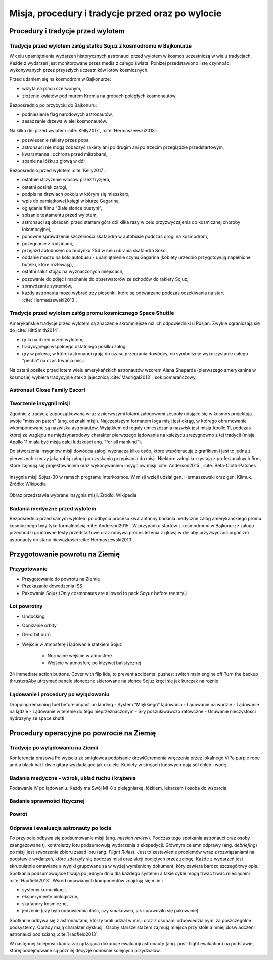 *************************************************
Misja, procedury i tradycje przed oraz po wylocie
*************************************************


Procedury i tradycje przed wylotem
==================================
.. todo::
    - Astronauci wyposażają MAG w podpaski, aby im nie przeciekały podczas oczekiwania na start (szkolenie w Cottage House nr 3 w Gwiezdnym Miasteczku) :cite:`Anderson2015`
    - Astronauci za czasów Shuttle zabierali ze sobą torbę z ubraniami, w zależności od miejsca gdzie będą lądować np. Luźniejsze cichy na Californię itp  :cite:`Anderson2015`, :cite:`Melvin2017`
    - Od czasów Shepparda jedzą stek i jajkami sadzonymi :cite:`Wolfe1979`, :cite:`FrenchBurgess2007`

Tradycje przed wylotem załóg statku Sojuz z kosmodromu w Bajkonurze
-------------------------------------------------------------------
W celu upamiętnienia wydarzeń historycznych astronauci przed wylotem w kosmos uczestniczą w wielu tradycjach. Każde z wydarzeń jest monitorowane przez media z całego świata. Poniżej przedstawiono listę czynności wykonywanych przez przyszłych uczestników lotów kosmicznych.

Przed udaniem się na kosmodrom w Bajkonurze:

- wizyta na placu czerwonym,
- złożenie kwiatów pod murem Kremla na grobach poległych kosmonautów.

Bezpośrednio po przybyciu do Bajkonuru:

- podniesienie flag narodowych astronautów,
- zasadzenie drzewa w alei kosmonautów.

Na kilka dni przed wylotem :cite:`Kelly2017`, :cite:`Hermaszewski2013`:

- poświecenie rakiety przez popa,
- astronauci nie mogą zobaczyć rakiety ani po drugim ani po trzecim przeglądzie przedstartowym,
- kwarantanna i ochrona przed mikrobami,
- spanie na łóżku z głową w dół.

Bezpośrednio przed wylotem :cite:`Kelly2017`:

- ostatnie strzyżenie włosów przez fryzjera,
- ostatni posiłek załogi,
- podpis na drzwiach pokoju w którym się mieszkało,
- wpis do pamiątkowej księgi w biurze Gagarina,
- oglądanie filmu "Białe słońce pustyni",
- spisanie testamentu przed wylotem,
- astronauci są obracani przed startem góra dół kilka razy w celu przyzwyczajenia do kosmicznej choroby lokomocyjnej,
- ponowne sprawdzenie szczelności skafandra w autobusie podczas drogi na kosmodrom,
- pożegnanie z rodzinami,
- przejazd autobusem do budynku 254 w celu ubrania skafandra Sokol,
- oddanie moczu na koło autobusu - upamiętnienie czynu Gagarina (​kobiety urzednio przygotowują napełnione butelki, które rozlewają),
- ostatni salut stojąc na wyznaczonych miejscach,
- pozowanie do zdjęć i machanie do obserwatorów ze schodów do rakiety Sojuz,
- sprawdzanie systemów,
- każdy astronauta może wybrać trzy piosenki, które są odtwarzane podczas oczekiwania na start :cite:`Hermaszewski2013`.

Tradycje przed wylotem załóg promu kosmicznego Space Shuttle
------------------------------------------------------------
Amerykańskie tradycje przed wylotem są znaczenie skromniejsze niż ich odpowiedniki u Rosjan. Zwykle ograniczają się do :cite:`HittSmith2014`:

- grila na dzień przed wylotem,
- tradycyjnego wspólnego ostatniego posiłku załogi,
- gry w pokera, w której astronauci grają do czasu przegrania dowódcy, co symbolizuje wykorzystanie całego "pecha" na czas trwania misji.

Na ostani posiłek przed lotem wielu amerykańskich astronautów wzorem Alana Sheparda (pierwszego amerykanina w kosmosie) wybiera tradycyjnie stek z jajecznicą :cite:`Madrigal2013` i sok pomarańczowy.

Astronaut Close Family Escort
-----------------------------
.. todo:: Family Escort, dwóch astronautów obecnie nie trenujących do misji. Jeden odpowiedzialny za bezpośrednią rodzine, drugi za extended family i przyjaciele podczas startu. Ten od rodziny pomaga później podczas nieobecności. Od liczenia znajomych w autobusie, załatwiania biletow do muzeum i wysłuchiwania narzekań o za zimno za ciepło w hotelu, przez pomoc w zakładaniu kont oszczędnościowych na studia dla dzieci, organixację pogrzebu i byciem advocate rodziny przy komisji badania wypadku. Pomaga zrozumieć jak start i misja wyglada z oczu rodziny.

Tworzenie insygnii misji
------------------------
Zgodnie z tradycją zapoczątkowaną wraz z pierwszymi lotami załogowymi zespoły udające się w kosmos projektują swoje "mission patch" (ang. odznaki misji). Najczęstszym formatem loga misji jest okrąg, w którego obramowanie wkomponowane są nazwiska astronautów. Wyjątkiem od reguły umieszczania nazwisk jest misja Apollo 11, podczas której ze względu na międzynarodowy charakter pierwszego lądowania na księżycu zrezygnowno z tej tradycji (misja Apollo 11 miała być misją całej ludzkości ang. "for all mankind").

Do stworzenia insygniów misji dowódca załogi wyznacza kilka osób, które współpracują z grafikiem i jest to jedna z pierwszych rzeczy jaką robią załogi po uzyskaniu przypisania do misji. Niektóre załogi korzystają z profesjonalnych firm, które zajmują się projektowaniem oraz wykonywaniem insygniów misji :cite:`Anderson2015`, :cite:`Beta-Cloth-Patches`.

.. figure:: ../img/insignia-mission-patch-soyuz-30.png
    :name: figure-insignia-mission-patch-soyuz-30
    :scale: 5%
    :align: center

    Insygnia misji Sojuz-30 w ramach programu Interkosmos. W misji wzięli udział gen. Hermaszewski oraz gen. Klimuk. Źródło: Wikipedia

.. figure:: ../img/insignia-mission-patch-multiple.jpg
    :name: figure-insignia-mission-patch-multiple
    :scale: 50%
    :align: center

    Obraz przedstawia wybrane insygnia misji. Źródło: Wikipedia

Badania medyczne przed wylotem
------------------------------
Bezpośrednio przed samym wylotem po odbyciu procesu kwarantanny badania medyczne załóg amerykańskiego promu kosmicznego były tyko formalnością :cite:`Anderson2015`. W przypadku startów z kosmodromu w Bajkonurze załoga przechodzi gruntowne testy przedstartowe oraz odbywa proces leżenia z głową w dół aby przyzwyczaić organizm astronauty do stanu nieważkości :cite:`Hermaszewski2013`.


Przygotowanie powrotu na Ziemię
===============================

.. todo::
    - "Agreement on the Rescue of Astronauts, the Return of Astronauts and the Return of Objects Launched into Outer Space"
    - http://www.unoosa.org/oosa/en/ourwork/spacelaw/treaties/introrescueagreement.html

.. todo::
    - Astronauci wydłużają się o 5-7 cm i maja problemy z mieszczeniem się w swoje Custom made siedzenia w Sojuzie
    - Space Shuttle Wystawiała kółka by się rozgrzały

Przygotowanie
-------------
- Przygotowanie do powrotu na Ziemię
- Przekazanie dowodzenia ISS
- Pakowanie Sojuz (​Only cosmonauts are allowed to pack Soyuz before reentry.)

Lot powrotny
------------
- Undocking
- Obniżanie orbity
- De-orbit burn
- Wejście w atmosferę i lądowanie statkiem Sojuz

    - Normalne wejście w atmosferę
    - Wejście w atmosferę po krzywej balistycznej

​
24 immediate action buttons. Cover with flip lids, to prevent accidental pushes:
switch main engine off
Turn the backup thrusters
​Aby utrzymać panele słoneczne skierowane na słońce Sojuz kręci się jak kurczak na rożnie

Lądowanie i procedury po wylądowaniu
------------------------------------
​
Dropping remaining fuel before impact on landing
- System "Miękkiego" lądowania
- Lądowanie na wodzie
- Lądowanie na lądzie
- Lądowanie w terenie do tego nieprzeznaczonym
- Siły poszukiwawczo ratowczne
- Usuwanie nieczystości hydrazyny ze space shuttl


Procedury operacyjne po powrocie na Ziemię
==========================================

Tradycje po wylądowaniu na Ziemii
---------------------------------
Konferencja prasowa
Po wyjściu ze śmigłowca podpisanie drzwi
​Ceremonia wręczenia przez lokalnego VIPa purple robe and a black hat I dwie gitary wykładające jak ukulele. Kobiety w strojach ludowych dają sól chleb i wodę.

Badania medyczne - wzrok, układ ruchu i krążenia
------------------------------------------------
​Podawanie IV po lądowaniu. Każdy ma Swój MI-8 z pielęgniarką, łóżkiem, lekarzem i osoba do wsparcia.

.. todo::
    - W kosmosie układ odpornościowy jest znacznie osłabiony i dużo bardziej podatny na infekcje
    - Układ kostny osłabiony przez środowisko mikrograwitacji musi przetrzymać duże przeciążenie przy reentry a pózniej przez najbliższe dni na ziemi
    - serce musi się przystosować do pompowania krwi w grawitacji
    - Podwyższone tętno
    - Uczucie słabości w nogach jak po przebiegnięciu maratonu
    - Rozciągaj się codziennie
    - Mięśnie stają się krótsze, szczególnie te od chodzenia i zaczynają ciagnąć stawy, których normalnie nie ciągną

Badanie sprawności fizycznej
----------------------------
.. todo:: Badanie zręczności - konstrukcja elementów bazy
    Ewaluacja z wsadzaniem kołeczków „peg” w board. Evaluated speed and accuracy

    Symulacja komputerowa dziś miałeś trzymać kursor w kółku ktore jeździ na ekranie, a na drugim ekranie w tym samym czasie pisać numery które się pojawiają.
    Motion simulator (small cockpit on tilting platform):
    NASA T-38
    Driving race car on mountain range
    Mars rover on boulder field

    ​
    Aptitude test of using robotic arm in 3D (visualization in 3D)
    Calling medical clinic in order to get information about behavior of applicants.

Powrót
------
.. todo:: NASA G3, samolot na 10 osób z dwoma łóżkami z tylu.

Odprawa i ewaluacja astronauty po locie
---------------------------------------
Po przylocie odbywa się podsumowanie misji (ang. *mission review*). Podczas tego spotkania astronauci oraz osoby zaangażowane tj. kontrolerzy lotu podsumowują wydarzenia z ekspedycji. Głównym celemn odprawy (ang. *debriefing*) po misji jest stworzenie zbioru zasad lotu (ang. *Flight Rules*). Jest to zestawienie problemów wraz z rozwiązaniami na podstawie wydarzeń, które zdarzyły się podczas misji oraz akcji podjętych przez załogę. Każde z wydarzeń jest skrupulatnie omawiane a wyniki grupowane sa w wyżej wymieniony dokument, kóry zawiera bardzo szczegółowy opis. Spotkania podsumowujące trwają po jednym dniu dla każdego systemu a takie cykle mogą trwać trwać miesiącami :cite:`Hadfield2013`. Wśród omawianych komponentów znajdują się m.in.:

- systemy komunikacji,
- eksperymenty biologiczne,
- skafandry kosmiczne,
- jedzenie (czy była odpowiednia ilość, czy smakowało, jak sprawdziło się pakowanie).

Spotkanie odbywa się z astronautami, którzy brali udział w misji oraz z osobami odpowiedzialnymi za poszczególne podsystemy. Obrady mają charakter dyskusji. Osoby starsze stażem zajmują miejsca przy stole a mniej doświadczeni astronauci pod ścianą :cite:`Hadfield2013`.

W następnej kolejności kadra zarządzająca dokonuje ewaluacji astronauty (ang. post-flight evaluation) na podstawie, której podejmowane są później decyzje odnośnie kolejnych przydziałów.
